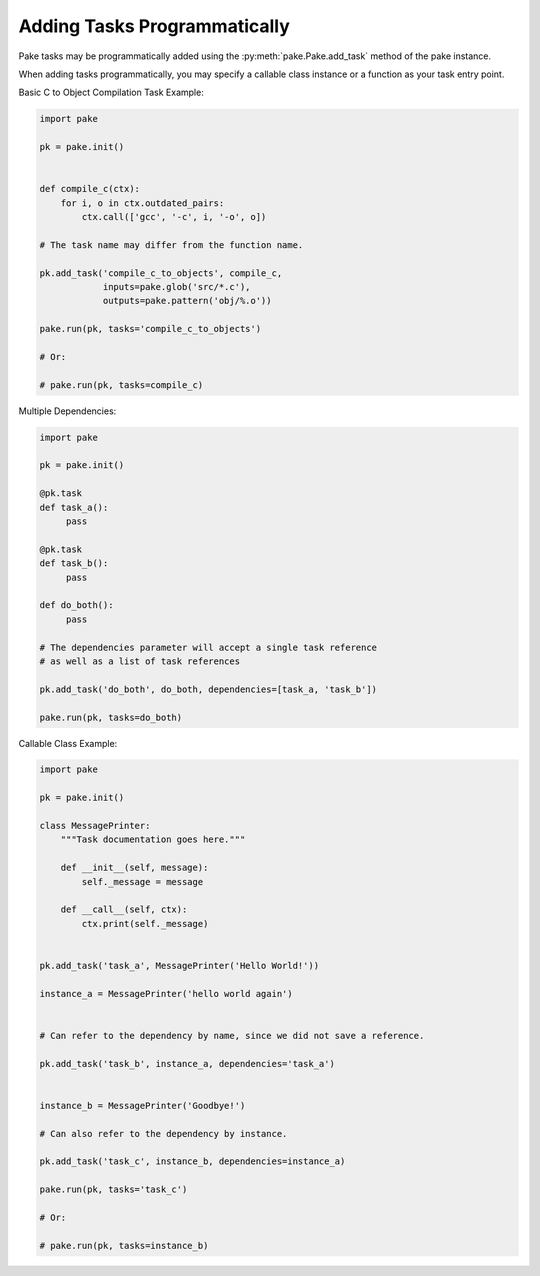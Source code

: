 Adding Tasks Programmatically
=============================

Pake tasks may be programmatically added using the :py:meth:`pake.Pake.add_task` method of the pake instance.

When adding tasks programmatically, you may specify a callable class instance or a function as your task entry point.


Basic C to Object Compilation Task Example:


.. code-block:: python

   import pake

   pk = pake.init()


   def compile_c(ctx):
       for i, o in ctx.outdated_pairs:
           ctx.call(['gcc', '-c', i, '-o', o])

   # The task name may differ from the function name.

   pk.add_task('compile_c_to_objects', compile_c,
               inputs=pake.glob('src/*.c'),
               outputs=pake.pattern('obj/%.o'))

   pake.run(pk, tasks='compile_c_to_objects')

   # Or:

   # pake.run(pk, tasks=compile_c)


Multiple Dependencies:

.. code-block:: python

   import pake

   pk = pake.init()

   @pk.task
   def task_a():
        pass

   @pk.task
   def task_b():
        pass

   def do_both():
        pass

   # The dependencies parameter will accept a single task reference
   # as well as a list of task references

   pk.add_task('do_both', do_both, dependencies=[task_a, 'task_b'])

   pake.run(pk, tasks=do_both)


Callable Class Example:


.. code-block:: python

   import pake

   pk = pake.init()

   class MessagePrinter:
       """Task documentation goes here."""

       def __init__(self, message):
           self._message = message

       def __call__(self, ctx):
           ctx.print(self._message)


   pk.add_task('task_a', MessagePrinter('Hello World!'))

   instance_a = MessagePrinter('hello world again')


   # Can refer to the dependency by name, since we did not save a reference.

   pk.add_task('task_b', instance_a, dependencies='task_a')


   instance_b = MessagePrinter('Goodbye!')

   # Can also refer to the dependency by instance.

   pk.add_task('task_c', instance_b, dependencies=instance_a)

   pake.run(pk, tasks='task_c')

   # Or:

   # pake.run(pk, tasks=instance_b)